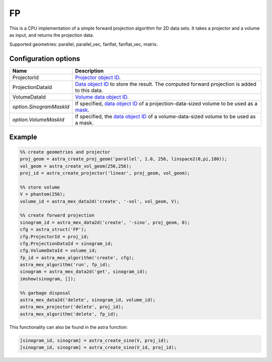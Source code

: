 FP
==

This is a CPU implementation of a simple forward projection algorithm for 2D data sets. It takes a projector and a volume as input, and returns the projection data.

Supported geometries: parallel, parallel_vec, fanflat, fanflat_vec, matrix.

Configuration options
---------------------

.. list-table::
  :header-rows: 1

  * - Name
    - Description

  * - ProjectorId
    - `Projector object ID <../proj2d.html>`_.

  * - ProjectionDataId
    - `Data object ID <../concepts.html#data>`_ to store the result. The
      computed forward projection is added to this data.

  * - VolumeDataId
    - `Volume data object ID <../concepts.html#data>`_.

  * - *option.SinogramMaskId*
    - If specified, `data object ID <../concepts.html#data>`_ of a
      projection-data-sized volume to be used as a `mask <../misc.html#masks>`_.

  * - *option.VolumeMaskId*
    - If specified, the `data object ID <../concepts.html#data>`_ of a
      volume-data-sized volume to be used as a mask.

Example
-------

.. code-block:: matlab

	%% create geometries and projector
	proj_geom = astra_create_proj_geom('parallel', 1.0, 256, linspace2(0,pi,180));
	vol_geom = astra_create_vol_geom(256,256);
	proj_id = astra_create_projector('linear', proj_geom, vol_geom);

	%% store volume
	V = phantom(256);
	volume_id = astra_mex_data2d('create', '-vol', vol_geom, V);

	%% create forward projection
	sinogram_id = astra_mex_data2d('create', '-sino', proj_geom, 0);
	cfg = astra_struct('FP');
	cfg.ProjectorId = proj_id;
	cfg.ProjectionDataId = sinogram_id;
	cfg.VolumeDataId = volume_id;
	fp_id = astra_mex_algorithm('create', cfg);
	astra_mex_algorithm('run', fp_id);
	sinogram = astra_mex_data2d('get', sinogram_id);
	imshow(sinogram, []);

	%% garbage disposal
	astra_mex_data2d('delete', sinogram_id, volume_id);
	astra_mex_projector('delete', proj_id);
	astra_mex_algorithm('delete', fp_id);

This functionality can also be found in the astra function:

.. code-block:: matlab

  [sinogram_id, sinogram] = astra_create_sino(V, proj_id);
  [sinogram_id, sinogram] = astra_create_sino(V_id, proj_id);
